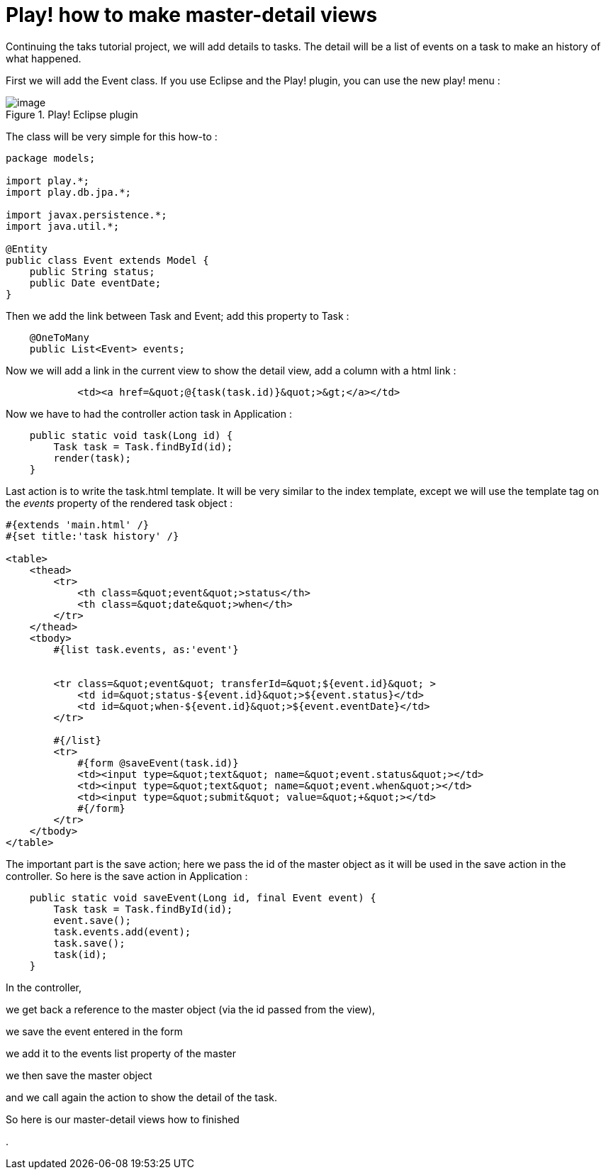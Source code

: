 = Play! how to make master-detail views
:published_at: 2010-10-06

Continuing the taks tutorial project, we will add details to tasks. The detail will be a list of events on a task to make an history of what happened.

First we will add the Event class. If you use Eclipse and the Play! plugin, you can use the new play! menu :

image::screenshot-23.jpg[image,title="Play! Eclipse plugin"]]

The class will be very simple for this how-to :

[source,java]

-----------------------
package models;

import play.*;
import play.db.jpa.*;

import javax.persistence.*;
import java.util.*;

@Entity
public class Event extends Model {
    public String status;
    public Date eventDate;
}
-----------------------

Then we add the link between Task and Event; add this property to Task :

[source,java]

-----------------------
    @OneToMany
    public List<Event> events;
-----------------------

Now we will add a link in the current view to show the detail view, add a column with a html link :

[source,html]

-----------------------
            <td><a href=&quot;@{task(task.id)}&quot;>&gt;</a></td>
-----------------------

Now we have to had the controller action task in Application :

[source,java]

-----------------------
    public static void task(Long id) {
        Task task = Task.findById(id);
        render(task);
    }
-----------------------

Last action is to write the task.html template. It will be very similar to the index template, except we will use the template tag on the _events_ property of the rendered task object :

[source,html]

-----------------------
#{extends 'main.html' /}
#{set title:'task history' /}

<table>
    <thead>
        <tr>
            <th class=&quot;event&quot;>status</th>
            <th class=&quot;date&quot;>when</th>
        </tr>
    </thead>
    <tbody>
        #{list task.events, as:'event'}

        
        <tr class=&quot;event&quot; transferId=&quot;${event.id}&quot; >
            <td id=&quot;status-${event.id}&quot;>${event.status}</td>
            <td id=&quot;when-${event.id}&quot;>${event.eventDate}</td>
        </tr>

        #{/list}
        <tr>
            #{form @saveEvent(task.id)}
            <td><input type=&quot;text&quot; name=&quot;event.status&quot;></td>
            <td><input type=&quot;text&quot; name=&quot;event.when&quot;></td>
            <td><input type=&quot;submit&quot; value=&quot;+&quot;></td>
            #{/form}
        </tr>
    </tbody>
</table>
-----------------------

The important part is the save action; here we pass the id of the master object as it will be used in the save action in the controller. So here is the save action in Application :

[source,java]

-----------------------
    public static void saveEvent(Long id, final Event event) {
        Task task = Task.findById(id);
        event.save();
        task.events.add(event);
        task.save();
        task(id);       
    }
-----------------------

In the controller,

we get back a reference to the master object (via the id passed from the view),

we save the event entered in the form

we add it to the events list property of the master

we then save the master object

and we call again the action to show the detail of the task.

So here is our master-detail views how to finished

.
